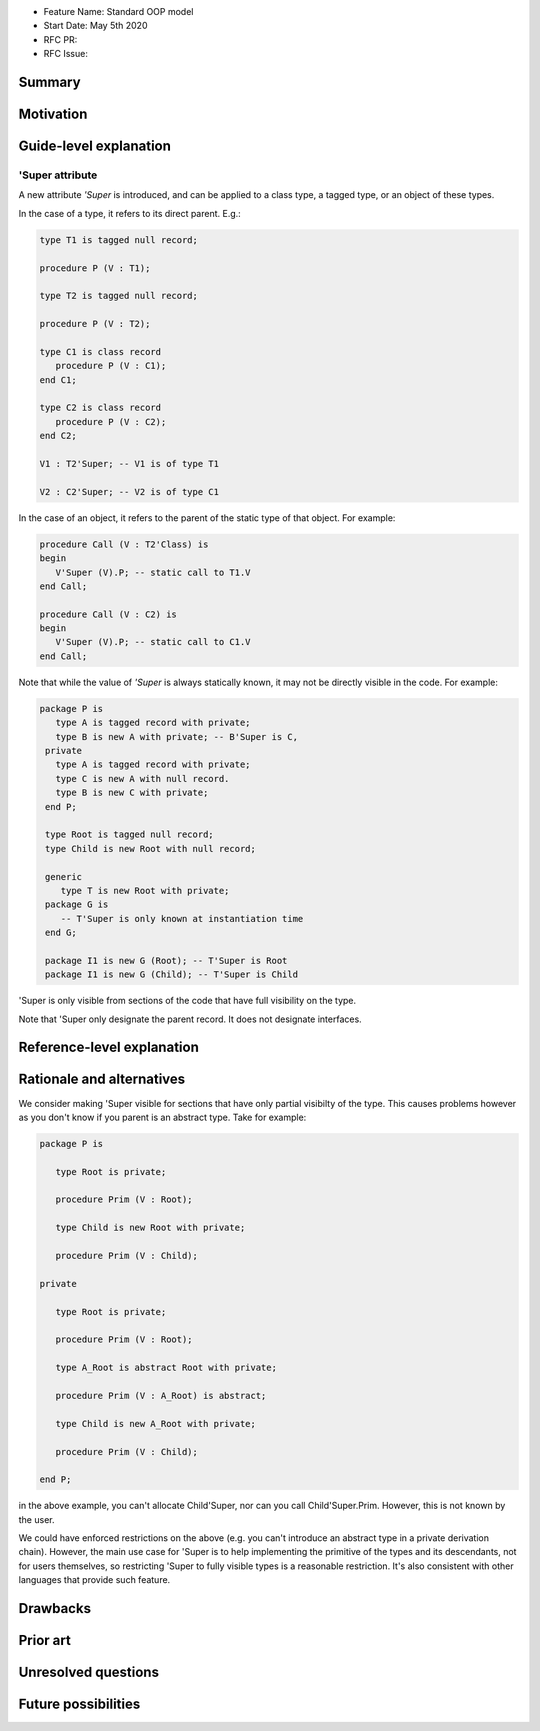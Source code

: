 - Feature Name: Standard OOP model
- Start Date: May 5th 2020
- RFC PR:
- RFC Issue:

Summary
=======

Motivation
==========

Guide-level explanation
=======================

'Super attribute
----------------

A new attribute `'Super` is introduced, and can be applied to a class type, a
tagged type, or an object of these types.

In the case of a type, it refers to its direct parent. E.g.:

.. code-block:: ada

   type T1 is tagged null record;

   procedure P (V : T1);

   type T2 is tagged null record;

   procedure P (V : T2);

   type C1 is class record
      procedure P (V : C1);
   end C1;

   type C2 is class record
      procedure P (V : C2);
   end C2;

   V1 : T2'Super; -- V1 is of type T1

   V2 : C2'Super; -- V2 is of type C1

In the case of an object, it refers to the parent of the static type of that
object. For example:

.. code-block:: ada

  procedure Call (V : T2'Class) is
  begin
     V'Super (V).P; -- static call to T1.V
  end Call;

  procedure Call (V : C2) is
  begin
     V'Super (V).P; -- static call to C1.V
  end Call;

Note that while the value of `'Super` is always statically known, it may
not be directly visible in the code. For example:

.. code-block:: ada

  package P is
     type A is tagged record with private;
     type B is new A with private; -- B'Super is C,
   private
     type A is tagged record with private;
     type C is new A with null record.
     type B is new C with private;
   end P;

   type Root is tagged null record;
   type Child is new Root with null record;

   generic
      type T is new Root with private;
   package G is
      -- T'Super is only known at instantiation time
   end G;

   package I1 is new G (Root); -- T'Super is Root
   package I1 is new G (Child); -- T'Super is Child

'Super is only visible from sections of the code that have full visibility on
the type.

Note that 'Super only designate the parent record. It does not designate
interfaces.

Reference-level explanation
===========================

Rationale and alternatives
==========================

We consider making 'Super visible for sections that have only partial visibilty
of the type. This causes problems however as you don't know if you parent
is an abstract type. Take for example:

.. code-block:: ada

   package P is

      type Root is private;

      procedure Prim (V : Root);

      type Child is new Root with private;

      procedure Prim (V : Child);

   private

      type Root is private;

      procedure Prim (V : Root);

      type A_Root is abstract Root with private;

      procedure Prim (V : A_Root) is abstract;

      type Child is new A_Root with private;

      procedure Prim (V : Child);

   end P;

in the above example, you can't allocate Child'Super, nor can you call
Child'Super.Prim. However, this is not known by the user.

We could have enforced restrictions on the above (e.g. you can't introduce an
abstract type in a private derivation chain). However, the main use case for
'Super is to help implementing the primitive of the types and its descendants,
not for users themselves, so restricting 'Super to fully visible types is
a reasonable restriction. It's also consistent with other languages that
provide such feature.

Drawbacks
=========

Prior art
=========

Unresolved questions
====================

Future possibilities
====================
